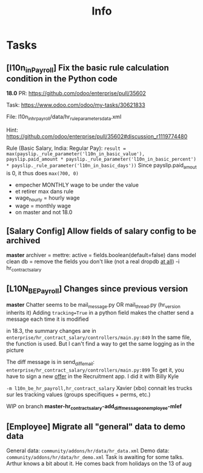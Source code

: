 # Local Variables:
# eval: (org-overview)
# End:

#+title: Info

* Tasks
** [l10n_in_Payroll] Fix the basic rule calculation condition in the Python code
**18.0**
PR:
https://github.com/odoo/enterprise/pull/35602

Task:
https://www.odoo.com/odoo/my-tasks/30621833

File:
l10n_in_hr_payroll/data/hr_rule_parameters_data.xml

Hint:
https://github.com/odoo/enterprise/pull/35602#discussion_r1119774480

Rule (Basic Salary, India: Regular Pay):
=result = max(payslip._rule_parameter('l10n_in_basic_value'), payslip.paid_amount * payslip._rule_parameter('l10n_in_basic_percent') * payslip._rule_parameter('l10n_in_basic_days'))=
Since payslip.paid_amout is 0, it thus does =max(700, 0)=

- empecher MONTHLY wage to be under the value
- et retirer max dans rule
- wage_hourly = hourly wage
- wage = monthly wage
- on master and not 18.0


** [Salary Config] Allow fields of salary config to be archived
**master**
archiver = mettre: active = fields.boolean(default=false) dans model
clean db = remove the fields you don't like (not a real dropdb _at all_)
-i hr_contract_salary


** [L10N_BE_Payroll] Changes since previous version
**master**
Chatter seems to be mail_message.py
OR mail_thread.py (hr_version inherits it)
Adding =tracking=True= in a python field makes the chatter send a message each time it is modified

in 18.3, the summary changes are in =enterprise/hr_contract_salary/controllers/main.py:849=
In the same file, the function is used. But I can't find a way to get the same logging as in the picture

The diff message is in send_diff_email:
=enterprise/hr_contract_salary/controllers/main.py:899=
To get it, you have to sign a new _offer_ in the Recruitment app.
I did it with Billy Kyle

=-m l10n_be_hr_payroll,hr_contract_salary=
Xavier (xbo) connait les trucks sur les tracking values (groups specifiques + perms, etc.)

WIP on branch *master-hr_contract_salary-add_diff_message_on_employee-mlef*


** [Employee] Migrate all "general" data to demo data
General data: =community/addons/hr/data/hr_data.xml=
Demo data: =community/addons/hr/data/hr_demo.xml=
Task is awaiting for some talks. Arthur knows a bit about it. He comes back from holidays on the 13 of aug
